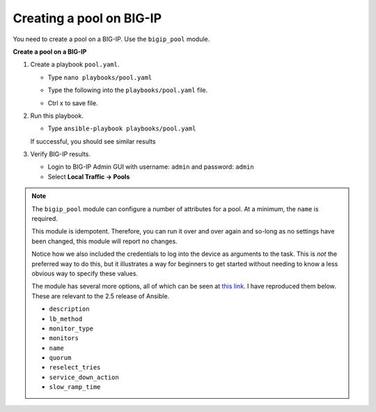 Creating a pool on BIG-IP
=========================

You need to create a pool on a BIG-IP.  Use the ``bigip_pool`` module.

**Create a pool on a BIG-IP**

#. Create a playbook ``pool.yaml``.

   - Type ``nano playbooks/pool.yaml``
   - Type the following into the ``playbooks/pool.yaml`` file.


     .. image:: /_static/image010.png
       :height: 300px

   - Ctrl x to save file.

#. Run this playbook.

   - Type ``ansible-playbook playbooks/pool.yaml``

   If successful, you should see similar results

   .. image:: /_static/image011.png
       :height: 180px

#. Verify BIG-IP results.

   - Login to BIG-IP Admin GUI with username: ``admin`` and password: ``admin``
   - Select **Local Traffic -> Pools**

   .. image:: /_static/image012.png
       :height: 180px

.. NOTE::

   The ``bigip_pool`` module can configure a number of attributes for a pool.
   At a minimum, the ``name`` is required.

   This module is idempotent. Therefore, you can run it over and over again and
   so-long as no settings have been changed, this module will report no changes.

   Notice how we also included the credentials to log into the device as arguments
   to the task. This is *not* the preferred way to do this, but it illustrates a
   way for beginners to get started without needing to know a less obvious way to
   specify these values.

   The module has several more options, all of which can be seen at `this link`_.
   I have reproduced them below. These are relevant to the 2.5 release of Ansible.

   * ``description``
   * ``lb_method``
   * ``monitor_type``
   * ``monitors``
   * ``name``
   * ``quorum``
   * ``reselect_tries``
   * ``service_down_action``
   * ``slow_ramp_time``

   .. _this link: http://docs.ansible.com/ansible/latest/bigip_pool_module.html

